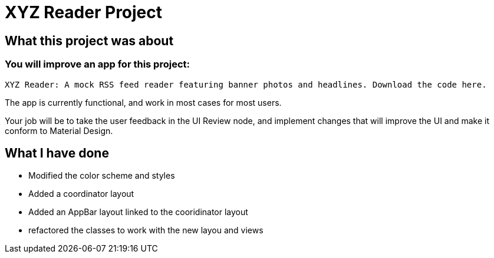 # XYZ Reader Project

## What this project was about 

### You will improve an app for this project:

    XYZ Reader: A mock RSS feed reader featuring banner photos and headlines. Download the code here.

The app is currently functional, and work in most cases for most users.

Your job will be to take the user feedback in the UI Review node, and implement changes that will improve the UI and make it conform to Material Design.

## What I have done

* Modified the color scheme and styles
* Added a coordinator layout
* Added an AppBar layout linked to the cooridinator layout
* refactored the classes to work with the new layou and views
